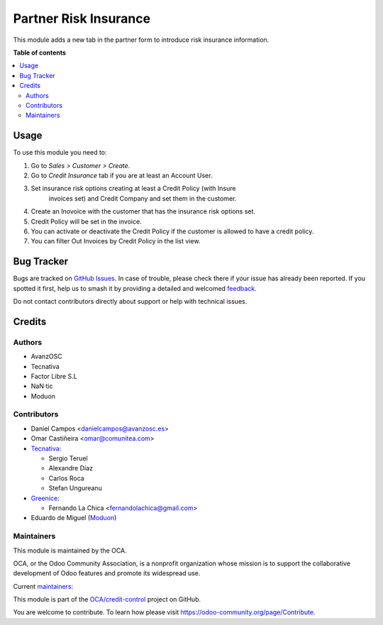 ======================
Partner Risk Insurance
======================

.. 
   !!!!!!!!!!!!!!!!!!!!!!!!!!!!!!!!!!!!!!!!!!!!!!!!!!!!
   !! This file is generated by oca-gen-addon-readme !!
   !! changes will be overwritten.                   !!
   !!!!!!!!!!!!!!!!!!!!!!!!!!!!!!!!!!!!!!!!!!!!!!!!!!!!
   !! source digest: sha256:08776e6f7e8d4bc09a55871a0017d1eb735059ed8345ed41e71879da568e4c7f
   !!!!!!!!!!!!!!!!!!!!!!!!!!!!!!!!!!!!!!!!!!!!!!!!!!!!

.. |badge1| image:: https://img.shields.io/badge/maturity-Production%2FStable-green.png
    :target: https://odoo-community.org/page/development-status
    :alt: Production/Stable
.. |badge2| image:: https://img.shields.io/badge/licence-AGPL--3-blue.png
    :target: http://www.gnu.org/licenses/agpl-3.0-standalone.html
    :alt: License: AGPL-3
.. |badge3| image:: https://img.shields.io/badge/github-OCA%2Fcredit--control-lightgray.png?logo=github
    :target: https://github.com/OCA/credit-control/tree/15.0/partner_risk_insurance
    :alt: OCA/credit-control
.. |badge4| image:: https://img.shields.io/badge/weblate-Translate%20me-F47D42.png
    :target: https://translation.odoo-community.org/projects/credit-control-15-0/credit-control-15-0-partner_risk_insurance
    :alt: Translate me on Weblate
.. |badge5| image:: https://img.shields.io/badge/runboat-Try%20me-875A7B.png
    :target: https://runboat.odoo-community.org/builds?repo=OCA/credit-control&target_branch=15.0
    :alt: Try me on Runboat

|badge1| |badge2| |badge3| |badge4| |badge5|

This module adds a new tab in the partner form to introduce risk
insurance information.

**Table of contents**

.. contents::
   :local:

Usage
=====

To use this module you need to:

#. Go to *Sales > Customer > Create*.
#. Go to *Credit Insurance* tab if you are at least an Account User.
#. Set insurance risk options creating at least a Credit Policy (with Insure
    invoices set) and Credit Company and set them in the customer.
#. Create an Inovoice with the customer that has the insurance risk options set.
#. Credit Policy will be set in the invoice.
#. You can activate or deactivate the Credit Policy if the customer
   is allowed to have a credit policy.
#. You can filter Out Invoices by Credit Policy in the list view.

Bug Tracker
===========

Bugs are tracked on `GitHub Issues <https://github.com/OCA/credit-control/issues>`_.
In case of trouble, please check there if your issue has already been reported.
If you spotted it first, help us to smash it by providing a detailed and welcomed
`feedback <https://github.com/OCA/credit-control/issues/new?body=module:%20partner_risk_insurance%0Aversion:%2015.0%0A%0A**Steps%20to%20reproduce**%0A-%20...%0A%0A**Current%20behavior**%0A%0A**Expected%20behavior**>`_.

Do not contact contributors directly about support or help with technical issues.

Credits
=======

Authors
~~~~~~~

* AvanzOSC
* Tecnativa
* Factor Libre S.L
* NaN·tic
* Moduon

Contributors
~~~~~~~~~~~~

* Daniel Campos <danielcampos@avanzosc.es>
* Omar Castiñeira <omar@comunitea.com>
* `Tecnativa <https://www.tecnativa.com>`_:

  * Sergio Teruel
  * Alexandre Díaz
  * Carlos Roca
  * Stefan Ungureanu

* `Greenice <https://www.greenice.com>`_:

  * Fernando La Chica <fernandolachica@gmail.com>

* Eduardo de Miguel (`Moduon <https://www.moduon.team/>`__)

Maintainers
~~~~~~~~~~~

This module is maintained by the OCA.

.. image:: https://odoo-community.org/logo.png
   :alt: Odoo Community Association
   :target: https://odoo-community.org

OCA, or the Odoo Community Association, is a nonprofit organization whose
mission is to support the collaborative development of Odoo features and
promote its widespread use.

.. |maintainer-Daniel-CA| image:: https://github.com/Daniel-CA.png?size=40px
    :target: https://github.com/Daniel-CA
    :alt: Daniel-CA
.. |maintainer-sergio-teruel| image:: https://github.com/sergio-teruel.png?size=40px
    :target: https://github.com/sergio-teruel
    :alt: sergio-teruel
.. |maintainer-omar7r| image:: https://github.com/omar7r.png?size=40px
    :target: https://github.com/omar7r
    :alt: omar7r
.. |maintainer-Tardo| image:: https://github.com/Tardo.png?size=40px
    :target: https://github.com/Tardo
    :alt: Tardo
.. |maintainer-Shide| image:: https://github.com/Shide.png?size=40px
    :target: https://github.com/Shide
    :alt: Shide

Current `maintainers <https://odoo-community.org/page/maintainer-role>`__:

|maintainer-Daniel-CA| |maintainer-sergio-teruel| |maintainer-omar7r| |maintainer-Tardo| |maintainer-Shide| 

This module is part of the `OCA/credit-control <https://github.com/OCA/credit-control/tree/15.0/partner_risk_insurance>`_ project on GitHub.

You are welcome to contribute. To learn how please visit https://odoo-community.org/page/Contribute.
